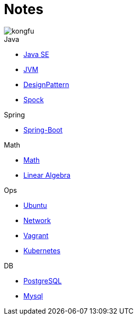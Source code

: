 = Notes
:doctype: book
:icons: font
:source-highlighter: highlightjs
:highlightjs-theme: idea
:sectlinks:

image::http://resources-1252259164.file.myqcloud.com/images/kongfu.jpeg[]

.Java
* link:Java.html[Java SE]
* link:JVM.html[JVM]
* link:DesignPattern.html[DesignPattern]
* link:Spock.html[Spock]

.Spring
* link:Spring-Boot-Seq.html[Spring-Boot]

.Math
* link:Math.html[Math]
* link:LinearAlgebra.html[Linear Algebra]

.Ops
* link:Ubuntu.html[Ubuntu]
* link:Network.html[Network]
* link:Vagrant.html[Vagrant]
* link:Kubernetes.html[Kubernetes]

.DB
* link:PostgreSQL.html[PostgreSQL]
* link:MySQL.html[Mysql]


